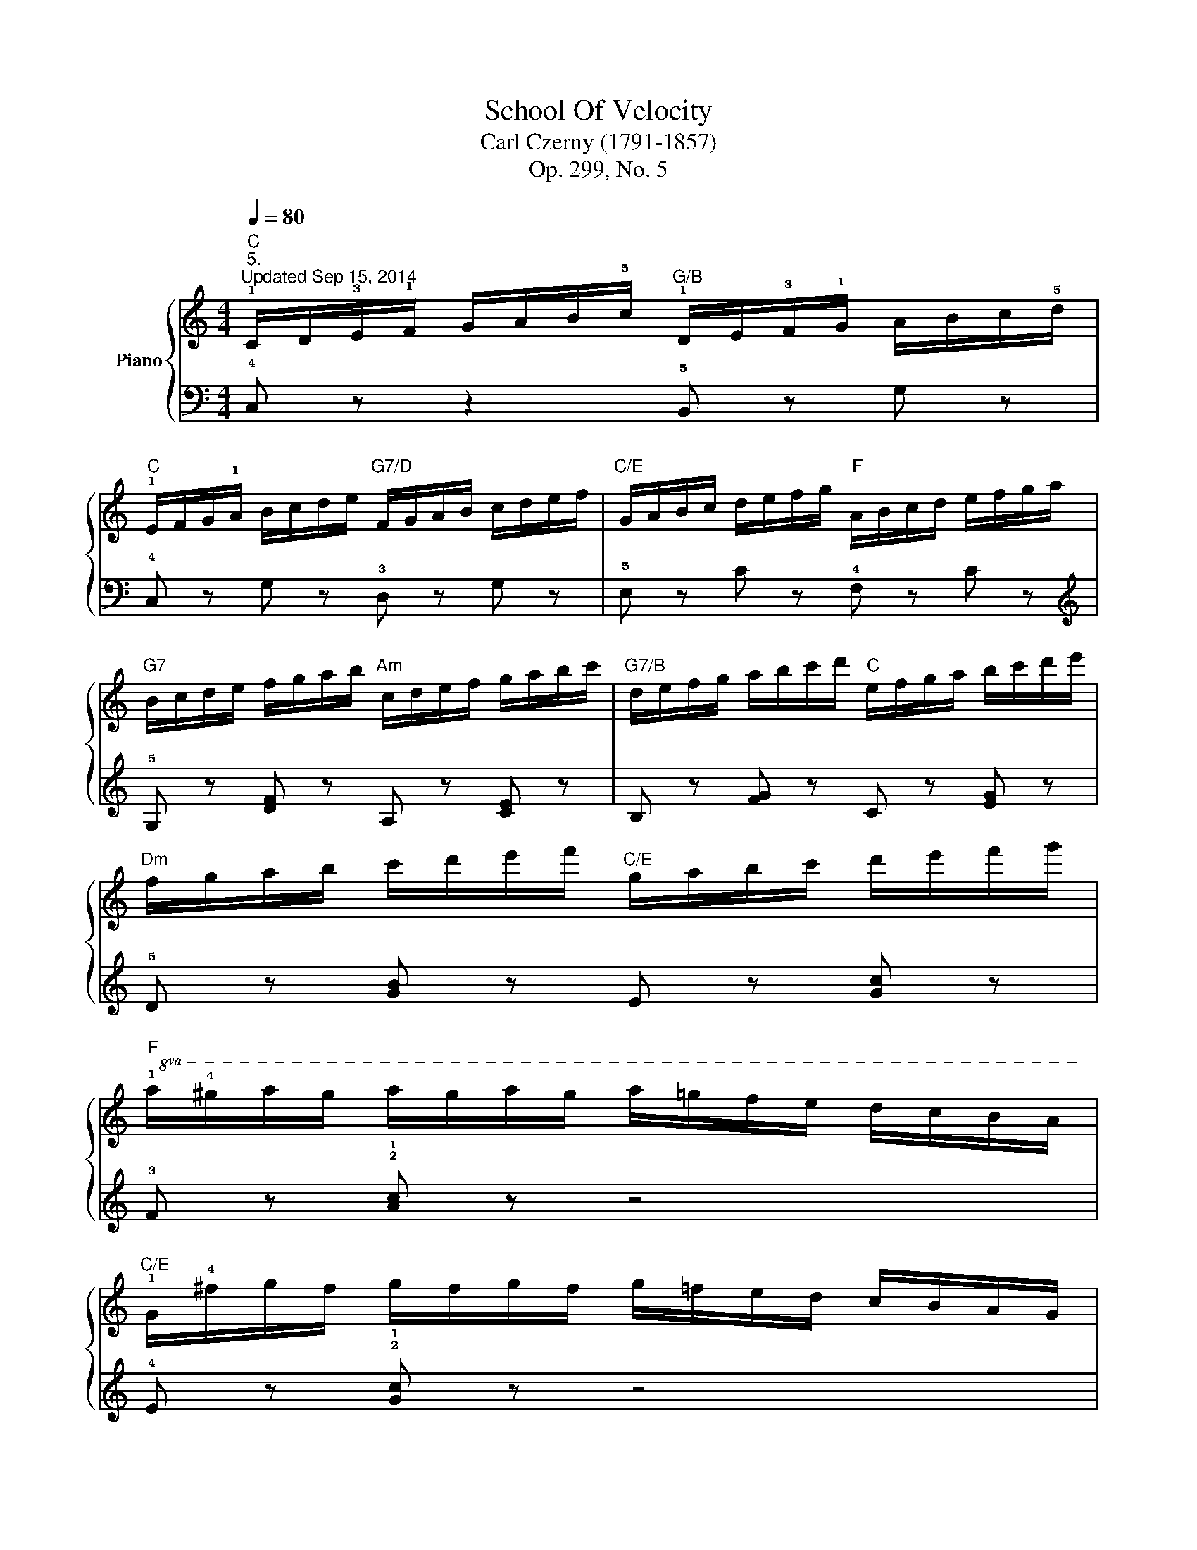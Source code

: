 X:1
T:School Of Velocity
T:Carl Czerny (1791-1857)
T:Op. 299, No. 5
%%score { ( 1 3 ) | 2 }
L:1/8
Q:1/4=80
M:4/4
K:C
V:1 treble nm="Piano"
V:3 treble 
V:2 bass 
V:1
"C""^5.""^Updated Sep 15, 2014" !1!C/D/!3!E/!1!F/ G/A/B/!5!c/"G/B" !1!D/E/!3!F/!1!G/ A/B/c/!5!d/ | %1
"C" !1!E/F/G/!1!A/ B/c/d/e/"G7/D" F/G/A/B/ c/d/e/f/ |"C/E" G/A/B/c/ d/e/f/g/"F" A/B/c/d/ e/f/g/a/ | %3
"G7" B/c/d/e/ f/g/a/b/"Am" c/d/e/f/ g/a/b/c'/ |"G7/B" d/e/f/g/ a/b/c'/d'/"C" e/f/g/a/ b/c'/d'/e'/ | %5
"Dm" f/g/a/b/ c'/d'/e'/f'/"C/E" g/a/b/c'/ d'/e'/f'/g'/ | %6
"F"!8va(! !1!a/!4!^g'/a'/g'/ a'/g'/a'/g'/ a'/=g'/f'/e'/ d'/c'/b/a/ | %7
"C/E" !1!g/!4!^f'/g'/f'/ g'/f'/g'/f'/ g'/=f'/e'/d'/ c'/b/a/g/ | %8
"G/D" !1!f/!4!e'/f'/e'/ f'/e'/f'/e'/ f'/e'/d'/c'/ !1!b/!4!a/g/f/!8va)! | %9
"C" !1!e/!4!^d'/e'/d'/ e'/d'/e'/d'/ e'/=d'/c'/b/ a/g/f/e/ | %10
"Dm/F" !1!d/e/!3!f/!1!g/ a/b/^c'/d'/"A7/G" !4!c'/_b/a/!1!g/ !3!f/e/d/!2!^c/ | %11
"Dm/F" !1!d/e/f/!1!g/ a/b/^c'/d'/"A7/G" !4!c'/_b/a/!1!g/ !3!f/e/d/!2!^c/ | %12
"Dm/F" !1!d/e/!3!f/g/ a/=b/^c'/!5!d'/"D7/F#"!8va(! !2!b/!1!=c'/d'/e'/ !4!^f'/!1!g'/!2!a'/!3!b'/ | %13
 !5!d''/c''/b'/a'/ !1!g'/!4!^f'/e'/d'/!8va)! !1!c'/!3!b/a/!1!g/ !4!^f/e/d/c/ |"G" !2!B z z2 !2!B4 | %15
 !1!!2![GB] z !1!!3![GB] z [GB] z [GB] z | !2![^FA]3 z !2!^f4 | %17
 !1!!2![c^f] z !1!!4![cf] z [cf] z [cf] z |"G" (g2 d2)!8va(! (!5!g'3 !3!d' | %19
 !1!!2![gb]) z !1!!3![gb] z [gb] z [gb] z | !1!!2![^fa]3 z !2!^f'4 | %21
 !1!!2![c'^f'] z !4![c'f'] z [c'f'] z [c'f'] z | %22
"G" [bg'] z z2 !5!d''/c''/b'/a'/ !1!g'/!4!^f'/e'/d'/ | %23
 !1!c'/d'/e'/!4!^f'/ !1!g'/a'/b'/!4!c''/ !2!a'/!1!g'/!4!f'/e'/ d'/!1!c'/!3!b/!2!a/!8va)! | %24
 (!3!b2 g) z"G/B" !5!d'/c'/b/a/ !1!g/!4!^f/e/d/ | %25
"D7/A" !1!c/d/e/!4!^f/ !1!g/a/b/!4!c'/"D7" !2!a/!1!g/!4!f/e/ d/c/!3!B/!2!A/ | %26
"G" !3!B/!1!c/d/e/ !4!^f/!1!g/a/b/"D7/A" !4!c'/b/a/!1!g/ !3!f/!2!e/!1!d/!2!c/ | %27
"G7/B" !1!d/!2!e/!3!=f/!4!g/ !1!a/b/c'/d'/"C" !5!e'/d'/c'/b/ !1!a/!4!g/!3!f/!2!e/ | %28
"G7/D" !1!f/g/a/!4!b/ !1!c'/d'/e'/f'/"C/E" !5!g'/f'/e'/d'/ !1!c'/!4!b/!3!a/!2!g/ | %29
"F"!8va(! !1!a/b/c'/!4!d'/ !1!e'/f'/g'/a'/"G7/D" !5!b'/a'/g'/f'/ !1!e'/!4!d'/!3!c'/!2!b/ | %30
"C" !1!c'/d'/e'/!4!f'/ !1!g'/a'/b'/c''/"G7/B" !5!d''/c''/b'/a'/ !1!g'/!4!f'/!3!e'/!2!d'/ | %31
"C" !1!e'/f'/g'/!4!a'/ !1!b'/c''/d''/e''/"G7" !5!f''/e''/d''/c''/ b'/c''/d''/e''/ | %32
 f''/e''/d''/c''/ b'/c''/d''/e''/ f''/e''/d''/c''/ !1!b'/!4!a'/g'/f'/!8va)! | %33
"C" !1!e'/!4!d'/c'/b/ !1!a/!4!g/f/e/"G7" !1!d/!4!c/B/A/ !1!G/!4!F/E/D/ |"C" z2"G7/D" !4!c4 !2!B2 | %35
"C/E" !3!c2 !5!e4 !2!d2 |"Em/G" (!3!e2"F/A" !5!g4 !4!f2- |"Bdim" f2 !5!a2"G9" !4!g2 !3!f2) | %38
"C" !1!e/f/!3!g/!1!a/ b/c'/d'/!5!e'/"G/B" !1!g/a/!3!b/!1!c'/ d'/e'/f'/!5!g'/ | %39
"Am"!8va(! !1!c'/d'/!3!e'/!1!f'/ g'/a'/b'/c''/"G" !1!b/c'/!3!d'/e'/ f'/g'/a'/b'/ | %40
"F" a/b/c'/d'/ e'/f'/g'/a'/"C/E" c'/d'/e'/f'/ g'/a'/b'/c''/ | %41
"Dm" f'/g'/a'/b'/ c''/d''/e''/f''/"C" e'/f'/g'/a'/ b'/c''/d''/e''/ | %42
"Dm/F" !4!d''/c''/b'/!1!a'/ !4!b'/a'/g'/!1!f'/ !4!g'/f'/e'/!1!d'/ !4!e'/d'/c'/!1!b/!8va)! | %43
 !4!c'/b/a/g/ !4!a/g/f/e/ !4!f/e/d/c/"D7/F#" !5!d/c/B/A/ | %44
"C/G" !1!G !1!G/A/ !3!B/!1!c/d/e/ !4!f/!1!g/a/!3!b/ !1!c'/d'/e'/!4!f'/ | %45
"C/G" !5!g' z !4![gc'e'] z"G7" !1!!2!!3!!5![gbd'f'] z [dfgb] z | %46
 !5!c'/ x3/2 !5!g/ x3/2"G7" !5!b/ x3/2 !4!g/ x3/2 |"C" c'/ x3/2 g/ x3/2"G7" b/ x3/2 g/ x3/2 | %48
"C" c'/ x3/2 g/"G7" x3/2 b/ x3/2 g/ x3/2 |"C" c'/ x3/2 g/ x3/2"G7" b/ x3/2 g/ x3/2 | %50
"C" !2!!3!!5![egc'] !5!e'/d'/ c'/b/!1!a/!3!g/"G7/B" f/!1!e/!4!d/c/ B/!1!A/!3!G/F/ | %51
"C" E z [cegc'] z z4 |] %52
V:2
 !4!C, z z2 !5!B,, z G, z | !4!C, z G, z !3!D, z G, z | !5!E, z C z !4!F, z C z | %3
[K:treble] !5!G, z [DF] z A, z [CE] z | B, z [FG] z C z [EG] z | !5!D z [GB] z E z [Gc] z | %6
 !3!F z !2!!1![Ac] z z4 | !4!E z !2!!1![Gc] z z4 | !5!D z [GB] z z4 | C z [Gc] z z4 | %10
[K:bass] [F,A,D] z z2 !4!!3!!1![G,A,E]4 | [F,A,D] z z2 [G,A,E]4 | [F,A,D] z z2 !4![^F,A,D]4- | %13
 [F,A,D]4 !4![^F,,A,,D,]4 | %14
 !5!G,,/A,,/B,,/C,/ !1!D,/!3!E,/^F,/G,/ G,,/A,,/B,,/C,/ !1!D,/!3!E,/F,/G,/ | %15
 G,,/A,,/B,,/C,/ D,/E,/^F,/G,/ G,,/A,,/B,,/C,/ D,/E,/F,/G,/ | %16
 !5!D,/E,/^F,/G,/ !1!A,/!3!B,/C/D/ D,/E,/F,/G,/ A,/B,/C/D/ | %17
 D,/E,/^F,/G,/ A,/B,/C/D/ D,/E,/F,/G,/ A,/B,/C/D/ | %18
[K:treble] !5!G,/A,/B,/C/ !1!D/!3!E/^F/G/ G,/A,/B,/C/ D/E/F/G/ | %19
 G,/A,/B,/C/ D/E/^F/G/ G,/A,/B,/C/ D/E/F/G/ | !5!D/E/^F/G/ !1!A/!3!B/c/d/ D/E/F/G/ A/B/c/d/ | %21
 D/E/^F/G/ A/B/c/d/ D/E/F/G/ A/B/c/d/ | !5!G/A/B/c/ !1!d/!3!e/^f/g/ !5!B z [dg] z | %23
 A z !2!!1![d^f] z D z [^Fc] z | !5!G,/A,/B,/C/ !1!D/!3!E/^F/G/ B, z [DG] z | %25
 A, z !1![D^F] z[K:bass] D, z [^F,C] z | !5!G, z [B,D] z !5!A, z[K:treble] [CD^F] z | %27
 B, z [=FG] z C z [EG] z | D z [FGB] z !5!E z [Gc] z | !4!F z [Ac] z D z [FGB] z | %30
 E z [Gc] z B, z [FG] z | C z [EG] z[K:bass] [G,B,DF]4- | [G,B,DF]4 [B,,D,G,]4 | %33
 [C,E,G,]4 [G,,B,,F,]4 | %34
 !5!C,,/D,,/E,,/F,,/ !1!G,,/!3!A,,/B,,/C,/ !5!D,,/E,,/F,,/G,,/ !1!A,,/!3!B,,/C,/D,/ | %35
 E,,/F,,/G,,/A,,/ B,,/C,/D,/E,/ F,,/G,,/A,,/B,,/ C,/D,/E,/F,/ | %36
 G,,/A,,/B,,/C,/ D,/E,/F,/G,/ A,,/B,,/C,/D,/ E,/F,/G,/A,/ | %37
 B,,/C,/D,/E,/ F,/G,/A,/B,/[K:treble] !5!G,/A,/B,/C/ !1!D/!3!E/F/G/ | %38
 !5!C/D/E/F/ G/A/B/c/ B,/C/D/E/ F/G/A/B/ | A,/B,/C/D/ E/!3!F/G/A/ G,/A,/B,/C/ D/E/F/G/ | %40
[K:bass] F,/G,/A,/B,/ C/D/E/F/ E,/F,/G,/A,/ B,/!3!C/D/E/ | %41
 D,/E,/F,/G,/ A,/!3!B,/C/D/ C,/D,/E,/F,/ G,/!3!A,/B,/!1!C/ | !5!!4!!2![F,A,D]8- | %43
 [F,A,D]6 !5!!3!!2![^F,CD]2 | %44
 !5!!3!!1![G,CE] !1!G,/=F,/ !3!E,/!1!D,/C,/B,,/ !4!A,,/!1!G,,/F,,/E,,/ !1!D,,/C,,/B,,,/A,,,/ | %45
 G,,, z G,, z G,,, z [G,,G,] z | C, z [G,CE] z G,, z [G,DF] z | C, z [G,CE] z G,, z [G,DF] z | %48
 [C,,C,] z [E,,E,] z [G,,G,] z [G,,,G,,] z | [C,,C,] z [E,,E,] z [G,,G,] z [G,,,G,,] z | %50
 [C,,C,] !5!C,,/D,,/ E,,/F,,/!1!G,,/!3!A,,/ B,,/!1!C,/!4!D,/E,/ F,/!1!G,/!3!A,/B,/ | %51
 C z [C,,C,] z z4 |] %52
V:3
 x8 | x8 | x8 | x8 | x8 | x8 |!8va(! x8 | x8 | x8!8va)! | x8 | x8 | x8 | x4!8va(! x4 | %13
 x4!8va)! x4 | x4 (!5!g3 !3!d) | x8 |"D7" (!1!!5!d2 !4!c) z (!5!c'3 !4!a) | x8 | B3 z!8va(! !2!b4 | %19
 x8 |"D7" (!5!d'2 c') z (!5!c''3 !4!a') | x8 | x8 | x8!8va)! | x8 | x8 | x8 | x8 | x8 |!8va(! x8 | %30
 x8 | x8 | x8!8va)! | x8 | (!1!E4 !1!F4 | !1!G4"Dm/F" !1!A4) | !1!G4 !1!c4 | !2!d4 !1!B4 | x8 | %39
!8va(! x8 | x8 | x8 | x8!8va)! | x8 | x8 | x8 | %46
 c'/!1!c/!2!d/!3!e/ g/!3!e/!2!d/!1!c/ b/!1!d/!2!e/!3!f/ g/!3!f/!2!e/!1!d/ | %47
 c'/c/d/e/ g/e/d/c/ b/d/e/f/ g/f/e/d/ | c'/c/d/e/ g/e/d/c/ b/d/e/f/ g/f/e/d/ | %49
 c'/c/d/e/ g/e/d/c/ b/d/e/f/ g/f/e/d/ | x8 | x8 |] %52

